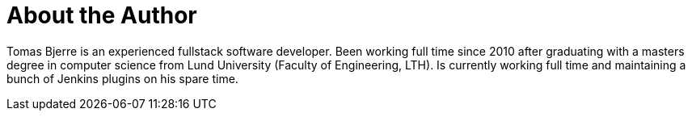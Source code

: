 = About the Author
:page-layout: author
:page-author_name: Tomas Bjerre
:page-github: tomasbjerre
:page-authoravatar: ../../images/images/avatars/tomasbjerre.jpg
:page-linkedin: tomasbjerre

Tomas Bjerre is an experienced fullstack software developer. Been working full time since 2010 after graduating with a masters degree in computer science from Lund University (Faculty of Engineering, LTH). Is currently working full time and maintaining a bunch of Jenkins plugins on his spare time.
